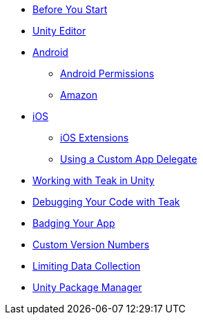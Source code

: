 * xref:sdk-reference:unity:page$before-you-start.adoc[Before You Start]
* xref:sdk-reference:unity:page$unity-editor.adoc[Unity Editor]
* xref:sdk-reference:unity:page$android.adoc[Android]
** xref:sdk-reference:unity:page$android-permissions.adoc[Android Permissions]
** xref:sdk-reference:unity:page$amazon.adoc[Amazon]
* xref:sdk-reference:unity:page$ios.adoc[iOS]
** xref:sdk-reference:unity:page$ios-extensions.adoc[iOS Extensions]
** xref:sdk-reference:unity:page$custom-app-delegate.adoc[Using a Custom App Delegate]
* xref:sdk-reference:unity:page$working-with-unity.adoc[Working with Teak in Unity]
* xref:sdk-reference:unity:page$debugging.adoc[Debugging Your Code with Teak]
* xref:sdk-reference:unity:page$badging.adoc[Badging Your App]
* xref:sdk-reference:unity:page$custom-versions.adoc[Custom Version Numbers]
* xref:sdk-reference:unity:page$data-collection.adoc[Limiting Data Collection]
* xref:sdk-reference:unity:page$upm.adoc[Unity Package Manager]
